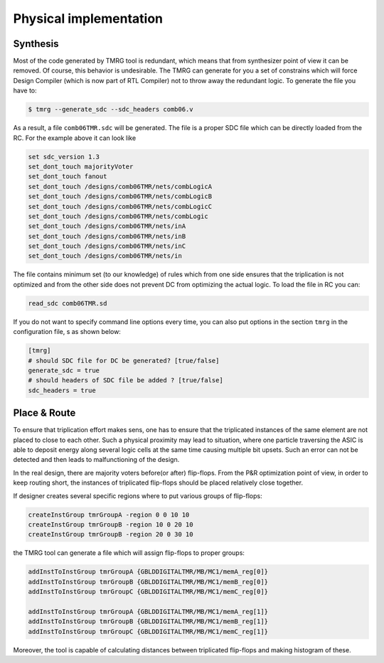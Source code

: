 .. _implementation:

Physical implementation
***********************

Synthesis
---------

Most of the code generated by TMRG tool is redundant, which means that from 
synthesizer point of view it can be removed. Of course, this behavior is
undesirable. The TMRG can generate for you a set of constrains which will 
force Design Compiler (which is now part of RTL Compiler) not to throw away
the redundant logic. 
To generate the file you have to:

.. code-block:: bash

    $ tmrg --generate_sdc --sdc_headers comb06.v

As a result, a file ``comb06TMR.sdc`` will be generated. The file is a proper
SDC file which can be directly loaded from the RC. For the example above it 
can look like

.. code-block:: bash

    set sdc_version 1.3
    set_dont_touch majorityVoter
    set_dont_touch fanout
    set_dont_touch /designs/comb06TMR/nets/combLogicA
    set_dont_touch /designs/comb06TMR/nets/combLogicB
    set_dont_touch /designs/comb06TMR/nets/combLogicC
    set_dont_touch /designs/comb06TMR/nets/combLogic
    set_dont_touch /designs/comb06TMR/nets/inA
    set_dont_touch /designs/comb06TMR/nets/inB
    set_dont_touch /designs/comb06TMR/nets/inC
    set_dont_touch /designs/comb06TMR/nets/in

The file contains minimum set (to our knowledge) of rules which from one side
ensures that the triplication is not optimized and from the other side does not
prevent DC from optimizing the actual logic. To load the file in RC you can:

.. code-block:: bash

    read_sdc comb06TMR.sd

If you do not want to specify command line options every time, you can also 
put options in the section ``tmrg`` in the configuration file, s as shown below:

.. code-block:: text

    [tmrg]
    # should SDC file for DC be generated? [true/false]
    generate_sdc = true
    # should headers of SDC file be added ? [true/false]
    sdc_headers = true


Place & Route
-------------

To ensure that triplication effort makes sens, one has to ensure that
the triplicated instances of the same element are not placed to close to each other.
Such a physical proximity may lead to situation, where one particle traversing the ASIC is
able to deposit energy along several logic cells at the same time causing multiple bit upsets. 
Such an error can not be detected and then leads to malfunctioning of the design. 

In the real design, there are majority voters before(or after) flip-flops. 
From the P&R optimization point of view, in order to keep routing short, the
instances of triplicated flip-flops should be placed relatively close together. 

If designer creates several specific regions where to put various groups of flip-flops:

.. code-block:: tcl

  createInstGroup tmrGroupA -region 0 0 10 10
  createInstGroup tmrGroupB -region 10 0 20 10
  createInstGroup tmrGroupB -region 20 0 30 10

the TMRG tool can generate a file which will assign flip-flops to proper groups:

.. code-block:: tcl

  addInstToInstGroup tmrGroupA {GBLDDIGITALTMR/MB/MC1/memA_reg[0]}
  addInstToInstGroup tmrGroupB {GBLDDIGITALTMR/MB/MC1/memB_reg[0]}
  addInstToInstGroup tmrGroupC {GBLDDIGITALTMR/MB/MC1/memC_reg[0]}

  addInstToInstGroup tmrGroupA {GBLDDIGITALTMR/MB/MC1/memA_reg[1]}
  addInstToInstGroup tmrGroupB {GBLDDIGITALTMR/MB/MC1/memB_reg[1]}
  addInstToInstGroup tmrGroupC {GBLDDIGITALTMR/MB/MC1/memC_reg[1]}

Moreover, the tool is capable of calculating distances between triplicated
flip-flops and making histogram of these.

